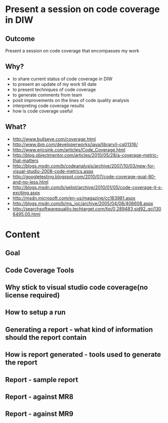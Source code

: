 * Present a session on code coverage in DIW
** Outcome
   Present a session on code coverage that encompasses my work
** Why?
   + to share current status of code coverage in DIW
   + to present an update of my work till date
   + to present techniques of code coverage
   + to generate comments from team
   + posit improvements on the lines of code quality analysis
   + interpreting code coverage results
   + how is code coverage useful
** What?
   + http://www.bullseye.com/coverage.html
   + http://www.ibm.com/developerworks/java/library/j-cq01316/
   + http://www.ericsink.com/articles/Code_Coverage.html
   + http://blog.objectmentor.com/articles/2010/05/28/a-coverage-metric-that-matters
   + http://blogs.msdn.com/b/codeanalysis/archive/2007/10/03/new-for-visual-studio-2008-code-metrics.aspx
   + http://googletesting.blogspot.com/2010/07/code-coverage-goal-80-and-no-less.html
   + http://blogs.msdn.com/b/seliot/archive/2010/01/05/code-coverage-it-s-exciting.aspx
   + http://msdn.microsoft.com/en-us/magazine/cc163981.aspx
   + http://blogs.msdn.com/b/ms_joc/archive/2005/04/08/406608.aspx
   + http://searchsoftwarequality.techtarget.com/tip/0,289483,sid92_gci1306495,00.html

* Content

** Goal

** Code Coverage Tools

** Why stick to visual studio code coverage(no license required)

** How to setup a run

** Generating a report - what kind of information should the report contain

** How is report generated - tools used to generate the report

** Report - sample report

** Report - against MR8

** Report - against MR9
   
